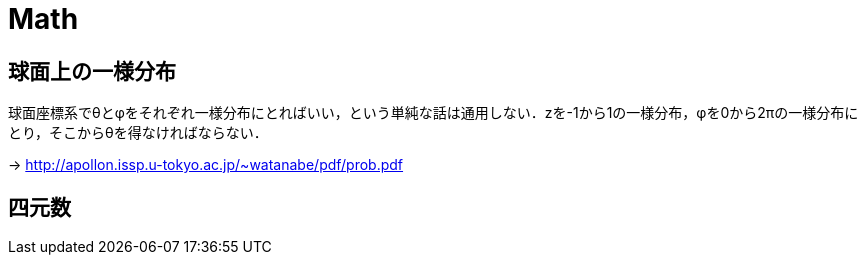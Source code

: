 Math
====

== 球面上の一様分布

球面座標系でθとφをそれぞれ一様分布にとればいい，という単純な話は通用しない．zを-1から1の一様分布，φを0から2πの一様分布にとり，そこからθを得なければならない．

-> link:http://apollon.issp.u-tokyo.ac.jp/~watanabe/pdf/prob.pdf[]


== 四元数
